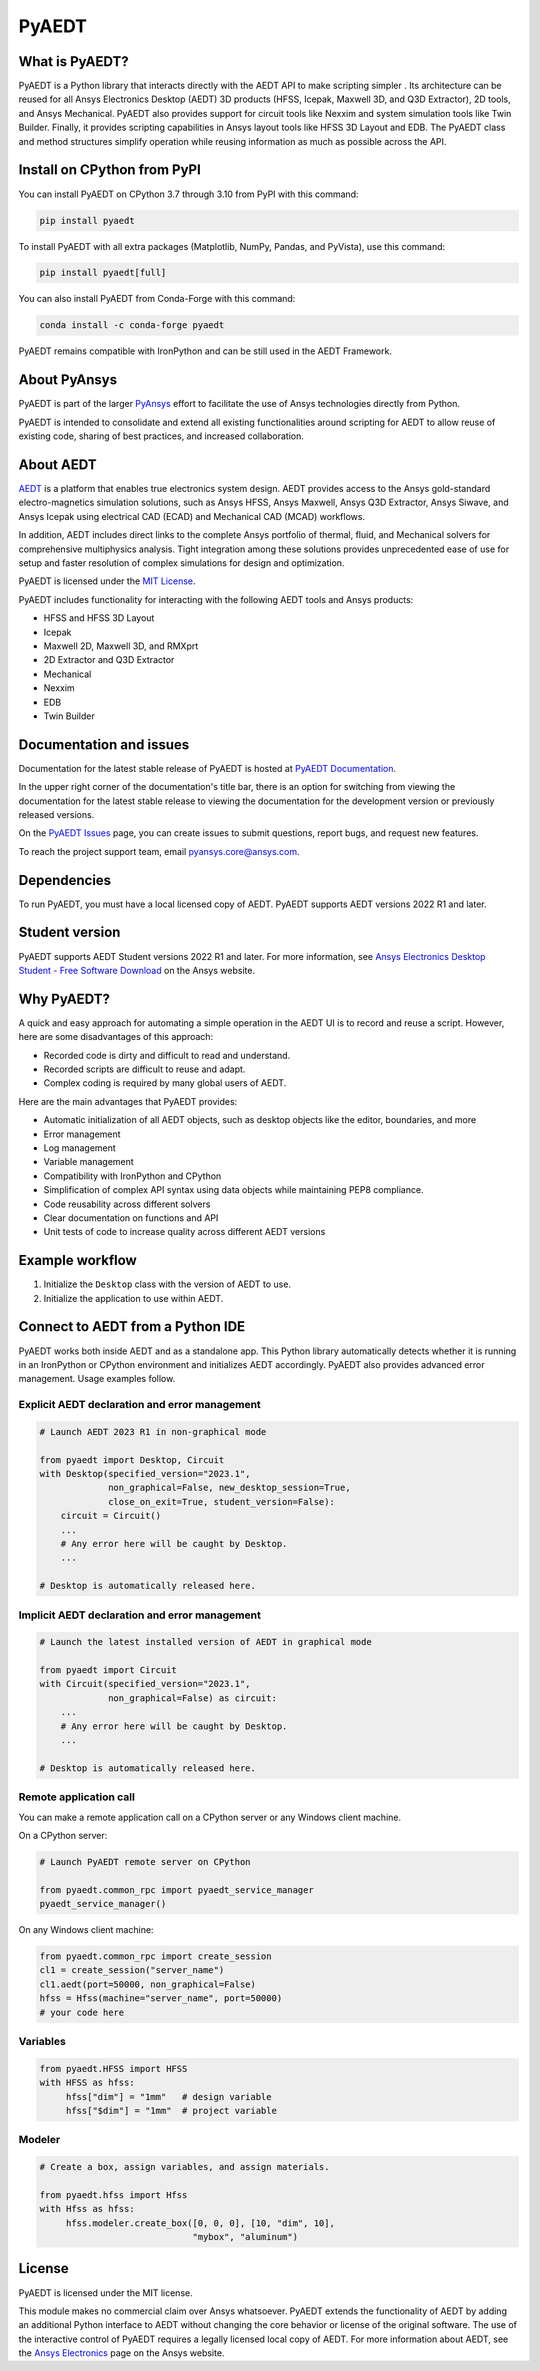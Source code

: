 PyAEDT
======

|pyansys| |pypi| |PyPIact| |PythonVersion| |GH-CI| |codecov| |MIT| |black| |Anaconda| |pre-commit|

.. |pyansys| image:: https://img.shields.io/badge/Py-Ansys-ffc107.svg?logo=data:image/png;base64,iVBORw0KGgoAAAANSUhEUgAAABAAAAAQCAIAAACQkWg2AAABDklEQVQ4jWNgoDfg5mD8vE7q/3bpVyskbW0sMRUwofHD7Dh5OBkZGBgW7/3W2tZpa2tLQEOyOzeEsfumlK2tbVpaGj4N6jIs1lpsDAwMJ278sveMY2BgCA0NFRISwqkhyQ1q/Nyd3zg4OBgYGNjZ2ePi4rB5loGBhZnhxTLJ/9ulv26Q4uVk1NXV/f///////69du4Zdg78lx//t0v+3S88rFISInD59GqIH2esIJ8G9O2/XVwhjzpw5EAam1xkkBJn/bJX+v1365hxxuCAfH9+3b9/+////48cPuNehNsS7cDEzMTAwMMzb+Q2u4dOnT2vWrMHu9ZtzxP9vl/69RVpCkBlZ3N7enoDXBwEAAA+YYitOilMVAAAAAElFTkSuQmCC
   :target: https://docs.pyansys.com/
   :alt: PyAnsys

.. |pypi| image:: https://img.shields.io/pypi/v/pyaedt.svg?logo=python&logoColor=white
   :target: https://pypi.org/project/pyaedt/

.. |PyPIact|  image:: https://pepy.tech/badge/pyaedt/month
   :target: https://pypi.org/project/pyaedt/

.. |PythonVersion| image:: https://img.shields.io/badge/python-3.7+-blue.svg
   :target: https://www.python.org/downloads/

.. |GH-CI| image:: https://github.com/pyansys/pyaedt/actions/workflows/unit_tests.yml/badge.svg
   :target: https://github.com/pyansys/pyaedt/actions/workflows/unit_tests.yml

.. |codecov| image:: https://codecov.io/gh/pyansys/pyaedt/branch/main/graph/badge.svg
   :target: https://codecov.io/gh/pyansys/pyaedt

.. |MIT| image:: https://img.shields.io/badge/License-MIT-yellow.svg
   :target: https://opensource.org/licenses/MIT

.. |black| image:: https://img.shields.io/badge/code%20style-black-000000.svg?style=flat
  :target: https://github.com/psf/black
  :alt: black

.. |Anaconda| image:: https://anaconda.org/conda-forge/pyaedt/badges/version.svg
  :target: https://anaconda.org/conda-forge/pyaedt

.. |pre-commit| image:: https://results.pre-commit.ci/badge/github/pyansys/pyaedt/main.svg
   :target: https://results.pre-commit.ci/latest/github/pyansys/pyaedt/main
   :alt: pre-commit.ci status


What is PyAEDT?
---------------
PyAEDT is a Python library that interacts directly with the AEDT API
to make scripting simpler . Its architecture can be reused for all
Ansys Electronics Desktop (AEDT) 3D products (HFSS, Icepak, Maxwell 3D,
and Q3D Extractor), 2D tools, and Ansys Mechanical. PyAEDT also provides
support for circuit tools like Nexxim and system simulation tools like
Twin Builder. Finally, it provides scripting capabilities in Ansys layout
tools like HFSS 3D Layout and EDB. The PyAEDT class and method structures
simplify operation while reusing information as much as possible across
the API.

Install on CPython from PyPI
----------------------------
You can install PyAEDT on CPython 3.7 through 3.10 from PyPI with this command:

.. code:: python

    pip install pyaedt

To install PyAEDT with all extra packages (Matplotlib, NumPy, Pandas, and PyVista),
use this command:

.. code:: python

    pip install pyaedt[full]

You can also install PyAEDT from Conda-Forge with this command:

.. code:: python

    conda install -c conda-forge pyaedt

PyAEDT remains compatible with IronPython and can be still used in the AEDT Framework.

About PyAnsys
-------------

PyAEDT is part of the larger `PyAnsys <https://docs.pyansys.com>`_
effort to facilitate the use of Ansys technologies directly from Python.

PyAEDT is intended to consolidate and extend all existing
functionalities around scripting for AEDT to allow reuse of existing code,
sharing of best practices, and increased collaboration.


About AEDT
----------

`AEDT <https://www.ansys.com/products/electronics>`_ is a platform that enables true
electronics system design. AEDT provides access to the Ansys gold-standard
electro-magnetics simulation solutions, such as Ansys HFSS, Ansys Maxwell,
Ansys Q3D Extractor, Ansys Siwave, and Ansys Icepak using electrical CAD (ECAD) and
Mechanical CAD (MCAD) workflows.

In addition, AEDT includes direct links to the complete Ansys portfolio of thermal, fluid,
and Mechanical solvers for comprehensive multiphysics analysis.
Tight integration among these solutions provides unprecedented ease of use for setup and
faster resolution of complex simulations for design and optimization.

.. image:: https://images.ansys.com/is/image/ansys/ansys-electronics-technology-collage?wid=941&op_usm=0.9,1.0,20,0&fit=constrain,0
  :width: 800
  :alt: AEDT Applications
  :target: https://www.ansys.com/products/electronics


PyAEDT is licensed under the `MIT License
<https://github.com/pyansys/PyAEDT/blob/main/LICENSE>`_.

PyAEDT includes functionality for interacting with the following AEDT tools and Ansys products:

- HFSS and HFSS 3D Layout
- Icepak
- Maxwell 2D, Maxwell 3D, and RMXprt
- 2D Extractor and Q3D Extractor
- Mechanical
- Nexxim
- EDB
- Twin Builder


Documentation and issues
------------------------
Documentation for the latest stable release of PyAEDT is hosted at
`PyAEDT Documentation <https://aedt.docs.pyansys.com/version/stable/>`_.

In the upper right corner of the documentation's title bar, there is an option
for switching from viewing the documentation for the latest stable release
to viewing the documentation for the development version or previously
released versions.

On the `PyAEDT Issues <https://github.com/pyansys/PyAEDT/issues>`_ page, you can
create issues to submit questions, report bugs, and request new features.

To reach the project support team, email `pyansys.core@ansys.com <pyansys.core@ansys.com>`_.

Dependencies
------------
To run PyAEDT, you must have a local licensed copy of AEDT.
PyAEDT supports AEDT versions 2022 R1 and later.

Student version
---------------

PyAEDT supports AEDT Student versions 2022 R1 and later. For more information, see
`Ansys Electronics Desktop Student  - Free Software Download <https://www.ansys.com/academic/students/ansys-e
lectronics-desktop-student>`_ on the Ansys website.


Why PyAEDT?
-----------
A quick and easy approach for automating a simple operation in the 
AEDT UI is to record and reuse a script. However, here are some disadvantages of 
this approach:

- Recorded code is dirty and difficult to read and understand.
- Recorded scripts are difficult to reuse and adapt.
- Complex coding is required by many global users of AEDT.

Here are the main advantages that PyAEDT provides:

- Automatic initialization of all AEDT objects, such as desktop
  objects like the editor, boundaries, and more
- Error management
- Log management
- Variable management
- Compatibility with IronPython and CPython
- Simplification of complex API syntax using data objects while
  maintaining PEP8 compliance.
- Code reusability across different solvers
- Clear documentation on functions and API
- Unit tests of code to increase quality across different AEDT versions


Example workflow
-----------------
1. Initialize the ``Desktop`` class with the version of AEDT to use.
2. Initialize the application to use within AEDT.


Connect to AEDT from a Python IDE
---------------------------------
PyAEDT works both inside AEDT and as a standalone app.
This Python library automatically detects whether it is running
in an IronPython or CPython environment and initializes AEDT accordingly.
PyAEDT also provides advanced error management. Usage examples follow.

Explicit AEDT declaration and error management
~~~~~~~~~~~~~~~~~~~~~~~~~~~~~~~~~~~~~~~~~~~~~~

.. code:: python

    # Launch AEDT 2023 R1 in non-graphical mode

    from pyaedt import Desktop, Circuit
    with Desktop(specified_version="2023.1",
                 non_graphical=False, new_desktop_session=True,
                 close_on_exit=True, student_version=False):
        circuit = Circuit()
        ...
        # Any error here will be caught by Desktop.
        ...

    # Desktop is automatically released here.


Implicit AEDT declaration and error management
~~~~~~~~~~~~~~~~~~~~~~~~~~~~~~~~~~~~~~~~~~~~~~

.. code:: python

    # Launch the latest installed version of AEDT in graphical mode

    from pyaedt import Circuit
    with Circuit(specified_version="2023.1",
                 non_graphical=False) as circuit:
        ...
        # Any error here will be caught by Desktop.
        ...

    # Desktop is automatically released here.


Remote application call
~~~~~~~~~~~~~~~~~~~~~~~
You can make a remote application call on a CPython server
or any Windows client machine.

On a CPython server:

.. code:: python

    # Launch PyAEDT remote server on CPython

    from pyaedt.common_rpc import pyaedt_service_manager
    pyaedt_service_manager()


On any Windows client machine:

.. code:: python

    from pyaedt.common_rpc import create_session
    cl1 = create_session("server_name")
    cl1.aedt(port=50000, non_graphical=False)
    hfss = Hfss(machine="server_name", port=50000)
    # your code here

Variables
~~~~~~~~~

.. code:: python

    from pyaedt.HFSS import HFSS
    with HFSS as hfss:
         hfss["dim"] = "1mm"   # design variable
         hfss["$dim"] = "1mm"  # project variable


Modeler
~~~~~~~

.. code:: python

    # Create a box, assign variables, and assign materials.

    from pyaedt.hfss import Hfss
    with Hfss as hfss:
         hfss.modeler.create_box([0, 0, 0], [10, "dim", 10],
                                 "mybox", "aluminum")

License
-------
PyAEDT is licensed under the MIT license.

This module makes no commercial claim over Ansys whatsoever.
PyAEDT extends the functionality of AEDT by adding
an additional Python interface to AEDT without changing the core
behavior or license of the original software. The use of the
interactive control of PyAEDT requires a legally licensed
local copy of AEDT. For more information about AEDT, 
see the `Ansys Electronics <https://www.ansys.com/products/electronics>`_ 
page on the Ansys website.
